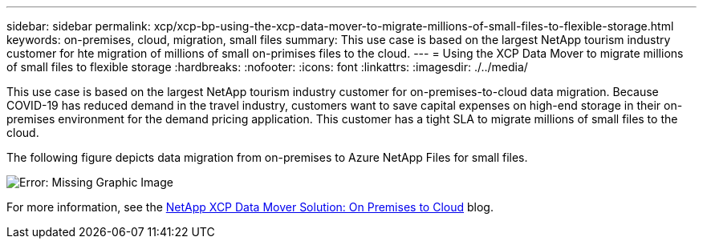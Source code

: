 ---
sidebar: sidebar
permalink: xcp/xcp-bp-using-the-xcp-data-mover-to-migrate-millions-of-small-files-to-flexible-storage.html
keywords: on-premises, cloud, migration, small files
summary: This use case is based on the largest NetApp tourism industry customer for hte migration of millions of small on-primises files to the cloud.
---
= Using the XCP Data Mover to migrate millions of small files to flexible storage
:hardbreaks:
:nofooter:
:icons: font
:linkattrs:
:imagesdir: ./../media/

//
// This file was created with NDAC Version 2.0 (August 17, 2020)
//
// 2021-09-20 14:39:42.296505
//

[.lead]
This use case is based on the largest NetApp tourism industry customer for on-premises-to-cloud data migration. Because COVID-19 has reduced demand in the travel industry, customers want to save capital expenses on high-end storage in their on-premises environment for the demand pricing application. This customer has a tight SLA to migrate millions of small files to the cloud.

The following figure depicts data migration from on-premises to Azure NetApp Files for small files.

image:xcp-bp_image31.png[Error: Missing Graphic Image]

For more information, see the https://blog.netapp.com/XCP-cloud-data-migration[NetApp XCP Data Mover Solution: On Premises to Cloud^] blog.
